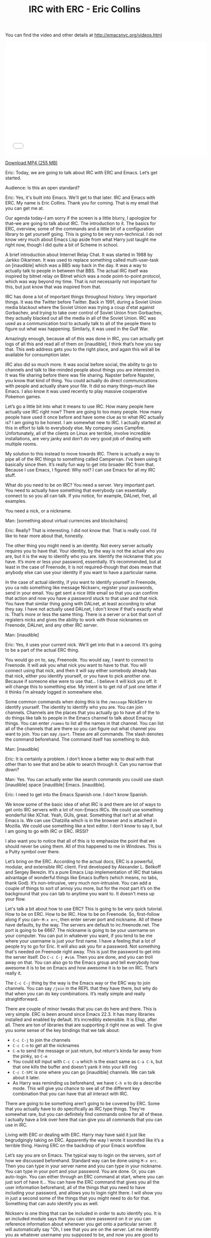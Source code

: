 #+TITLE: IRC with ERC - Eric Collins

You can find the video and other details at http://emacsnyc.org/videos.html

#+begin_html
<iframe width="640" height="360" src="//www.youtube.com/embed/l5u-907zUB0" frameborder="0" allowfullscreen></iframe>
#+end_html

[[https://s3-us-west-2.amazonaws.com/emacsnyc/irc-with-erc.mp4][Download MP4 (255 MB)]]

#+INDEX: ERC
Eric: Today, we are going to talk about IRC with ERC and Emacs. Let’s
get started. 

Audience: Is this an open standard? 

Eric: Yes, it's built into Emacs. We'll get to that later. IRC and
Emacs with ERC. My name is Eric Collins. Thank you for coming. That is
my email that you can get me at.

Our agenda today--I am sorry if the screen is a little blurry, I
apologize for that--we are going to talk about IRC. The introduction
to it. The basics for ERC, overview, some of the commands and a little
bit of a configuration library to get yourself going. This is going to
be very non-technical. I do not know very much about Emacs Lisp aside
from what Harry just taught me right now, though I did quite a bit of
Scheme in school.

A brief introduction about Internet Relay Chat. It was started in 1988
by Jarkko Oikarinen. It was used to replace something called
multi-user-task on [inaudible] which was a BBS way back in the day. It
was a way to actually talk to people in between that BBS. The actual IRC
itself was inspired by bitnet relay on Bitnet which was a
node point-to-point protocol, which was way beyond my time. That is not
necessarily not important for this, but just know that was inspired
from that.

IRC has done a lot of important things throughout history. Very
important things. It was the Twitter before Twitter. Back in 1991,
during a Soviet Union media blackout where the Soviet Union was trying a
coup d'etat against Gorbachev, and trying to take over control of Soviet
Union from Gorbachev, they actually blacked out all the media in
all of the Soviet Union. IRC was used as a communication tool to
actually talk to all of the people there to figure out what was
happening. Similarly, it was used in the Gulf War.

Amazingly enough, because all of this was done in IRC, you can
actually get logs of all this and read all of them on [inaudible], I
think that’s how you say that. This web address gets you to the right
place, and again this will all be available for consumption later. 

IRC also did so much more. It was social before social, the ability to
go to channels and talk to like-minded people about things you are
interested in. It was file sharing before there was file sharing.
Napster before Napster, you know that kind of thing. You could
actually do direct communications with people and actually share your
file. It did so many things--much like Emacs. I also know it was used
recently to play massive cooperative Pokemon games.

Let’s go a little bit into what it means to use IRC. How many people
here actually use IRC right now? There are going to too many people.
How many people have used it once before and have some clue as to what
IRC actually is? I am going to be honest. I am somewhat new to IRC. I
actually started at this in effort to talk to everybody else.
My company uses Campfire. Unfortunately, all of the clients on
Linux are terrible, involve incredible installations, are very
janky and don’t do very good job of dealing with multiple rooms.

My solution to this instead to move towards IRC. There is actually a
way to pipe all of the IRC things to something called Campervan. I’ve
been using it basically since then. It’s really fun way to get into
broader IRC from that. Because I use Emacs, I figured: Why not? I can
use Emacs for all my IRC stuff.

What do you need to be on IRC? You need a server. Very important part.
You need to actually have something that everybody can essentially
connect to so you all can talk. If you notice, for example,
DALnet, fnet, all examples. 

You need a nick, or a nickname.

Man: [something about virtual currencies and blockchains]

Eric: Really? That is interesting. I did not know that. That is really
cool. I’d like to hear more about that, honestly. 

The other thing you might need is an identity. Not every server
actually requires you to have that. Your identity, by the way is not the
actual who you are, but it is the way to identify who you are.
Identify the nickname that you have. It’s more or less your password,
essentially. It’s recommended, but at least in the case of Freenode,
it is not required--though that does mean that anybody else can use
your identity if you want to have a particular name. 

In the case of actual identity, if you want to identify yourself in
Freenode, you ca ndo something like message Nickserv, register your
passwords, send in your email. You get sent a nice little email so
that you can confirm that action and now you have a password stuck to
that user and that nick. You have that similar thing going with
DALnet, at least according to what they say. I have not actually used
DALnet, I don't know if that's exactly what is. That’s more or less
the same thing. There is a server or a bot that sort of registers
nicks and gives the ability to work with those nicknames on Freenode,
DALnet, and any other IRC server.

Man: [inaudible]

Eric: Yes, it uses your current nick. We'll get into that in a second.
It’s going to be a part of the actual ERC thing.

You would go on to, say, Freenode. You would say, I want to connect to
Freenode. It will ask you what nick you want to have to that. You will
connect using that nick, and then it will say either somebody already
has that nick, either you identify yourself, or you have to pick
another one. Because if someone else were to use that... I believe it
will kick you off. It will change this to something else. My intent is
to get rid of just one letter if it thinks I'm already logged in
somewhere else.

Some common commands when doing this is the =/message= NickServ to
identify yourself. The identity to identify who you are. You can join
channels. Channels are the places that you actually go to have all of
the to do things like talk to people in the Emacs channel to talk
about Emacsy things. You can enter =/names= to list all the names in
that channel. You can list all of the channels that are there so you
can figure out what channel you want to join. You can say =/part=.
These are all commands. The slash denotes the command beforehand.
The command itself has something to dob.

Man: [inaudible]

Eric: It is certainly a problem. I don’t know a better way to deal
with that other than to see that and be able to search through it. Can
you narrow that down?

Man: Yes. You can actually enter like search commands you could use
slash [inaudible] space [inaudible] Emacs. [inaudible].

Eric: I need to get into the Emacs Spanish one. I don't know Spanish.

We know some of the basic idea of what IRC is and there are lot of
ways to get onto IRC servers with a lot of non-Emacs IRCs. We could
use something wonderful like XChat. Yeah, GUIs, great. Something that
isn’t at all what Emacs is. We can use Chatzilla which is in the
browser and is attached in Mozilla. We could use something like a text
editor. I don’t know to say it, but I am going to go with IRC or ERC. IRSSI?

I also want you to notice that all of this is to emphasize the point
that we should never be using them. All of this happened to me in
Windows. This is a Putty symbol over there.

Let’s bring on the ERC. According to the actual docs, ERC is a
powerful, modular, and extensible IRC client. First developed by
Alexander L. Belikoff and Sergey Berezin. It’s a pure Emacs Lisp
implementation of IRC that takes advantage of wonderful things like
Emacs buffers (which means, no tabs, thank God). It’s non-intrusive,
very much non-intrusive. You can add a couple of things to sort of
annoy you more, but for the most part it’s on the background that you
can tab to anytime you want to. It doesn't mess up your flow.

Let's talk a bit about how to use ERC? This is going to be very quick
tutorial. How to be on ERC. How to be IRC. How to be on Freenode. So,
first--follow along if you can-- =M-x erc=, then enter server port and
nickname. All of these have defaults, by the way. The servers are
default to irc.freenode.net. The port is going to be 6667. The
nickname is going to be your username on your computer. You can put in
whatever you want, if you tend to be me where your username is just
your first name. I have a feeling that a lot of people try to go for
Eric. It will also ask you for a password. Not something that's needed
on Freenode right away. This is just the password to get into the
server itself. Do =C-c C-j #vim=. Then you are done, and you can troll
away on that. You can also go to the Emacs group and tell
everybody how awesome it is to be on Emacs and how awesome it is to be
on IRC. That’s really it.

The =C-c C-j= thing by the way is the Emacs way or the ERC way to join
channels. You can say =/join= in the REPL that they have there, but why
do that when you can do key combinations. It’s really simple and
really straightforward. 

There are couple of minor tweaks that you can do here and there. This
is very simple. ERC is been around since Emacs 22.3. It has many
libraries installed and enabled by default. It’s incredibly
extensible. It is Elisp, after all. There are ton of libraries that are
supporting it right now as well. To give you some sense of the key
bindings that we talk about:
- =C-c C-j= to join the channels
- =C-c C-n= to get all the nicknames
- =C-m= to send the message or just return, but return's kinda far away from the pinky, so =C-m=
- You could kill input with =C-c C-u= which is the exact same as =C-a C-k=, but that one kills the buffer and doesn't yank it into your kill ring
- =C-c C-SPC= is one where you can go [inaudible] channels. We can talk about it later. 
- As Harry was reminding us beforehand, we have =C-h m= to do a describe mode. This will give you chance to see all of the different key combination that you can have that all interact with IRC.

There are going to be something aren’t going to be covered by ERC.
Some that you actually have to do specifically as IRC type things.
They're somewhat rare, but you can definitely find commands online for
all of these. I actually have a link over here that can give you all
commands that you can use in IRC. 

Living with ERC or dealing with ERC. Harry may have said it just like
begrudgingly taking on ERC. Apparently the way I wrote it sounded like
it’s a terrible thing. Having ERC on the backdrop of your Emacs
workflow.

Let’s say you are on Emacs. The typical way to login on the servers,
sort of how we discussed beforehand. Standard way can be done using
=M-x erc=. Then you can type in your server name and you can type in
your nickname. You can type in your port and your password. You are
done. Or, you can auto-login. You can either through an ERC command at
start, where you can just sort of have it... You can have the ERC
command that gives you all the user information beforehand, all of the
things that you need to have including your password, and allows you
to login right there. I will show you in just a second some of the
things that you might need to do for that. Something that can auto
identify you as well.

#+INDEX: nickserv
Nickserv is one thing that can be included in order to auto
identify you. It is an included module says that you can store
password on it or you can reference information about whenever you get
onto a particular server. It will automatically say "Oh, I see that
you are on the server. Let me identify you as whatever username you
supposed to be, and now you are good to go. Don't worry about anything
else."

As we talked about before, with what Harry is talking about with setq,
you can set, really quickly, to say, "I don’t want you to ever ask me
about a password ever again." You have this long nice screen here
where you're setting a list of passwords. This is going to be for
whenever I login to Freenode. This is going to be for the nick that I
have. This Freenode password stored in my authinfo thing that I'm
loading beforehand. That ERC command that I use beforehand... you say,
you can set the server that you want to login and the port you want to
login to. Any time we use it, will automatically do that for you.

Man: [inaudible]

Eric: That’s right. Actually, Harry was just explaining that to me
that today when I asked "Why is it that I have to use a backtick
instead of just a quote?" It’s for substitution. Basically, just says,
see this comma, see this Freenode thing, if I had to define it here,
that I should substitute it automatically over here. In this case,
what’s going to happen is this, as soon as I start Emacs, is going to
log me in Freenode. This right here, the =setq erc-nickserv-passwords=,
the Nickserv ERC module is going to store that, and see it’s
associated to Freenode. See that and it will see that I am also logged
in with the same nick and it will use that password to identify me
with the Nickserve in Freenode.

Man: [inaudible]

Eric: Yes, this is actually a real substitution. There was also a
comma before this. Very important. I was pulling my hair in one point
saying, “Why the hell is this not working? I see this single quote. It
looks like it should work.” 

All right, joining a channel. This is one of the ones where I showed you how to =C-c C-j #vim= to troll away. This is one way to do it. You can
do that. You can do the typical IRC command =/join= in the REPL and then say
channel name. Or you can do even more. You can do the keystrokes of
=C-c C-j= then typing your channel name, because Emacs, why not. 

The problem is any time you join ERC, you have to do this manually.
Why do something manually when you can do it automatically? Let’s go
to auto-join. Auto-join gives us the ability to automatically join
things. I believe there's an auto-join module also enabled by default.
If you set a list of strings so the first one being the server that
you're on and the channel that you want to go to, you can do a list of
lists. Here you have debian.org being the IRC sort of string to look
for, and Freenode.net to be the string to look for it. By the way, I'm
not doing irc.freenode.net because it does do matching instead of just
equivalence. In this case, anyt ime I log in to Freenode.net, this
will automatically have me join the channel for thoughtbot and the
channel for Emacs. Very simple, very much makes your life easy so you
don’t have to join any of these things, and you just have to be there.
It supposed to be channel chat but apparently not.

#+INDEX: erc-track
Any time you are on a channel, any time you join a new channel, it
creates a new buffer. As in Emacs, anything that's in a buffer that
you can navigate to, you have a buffer command, you can have a
thousand of them open. It’s going to be a little bit difficult to
actually go to any single one of those buffers when you want to go to
something very specific, or you only want to go to the last one that
you think was running. There is a great library called =erc-track.el=,
I believe, also enabled by default, also included already, where
basically any time you are working, any time you join the channel, any
activity that may happen in that, it will let you know in the bottom
down here. Right here, this is showing that something is going on this
channel, this channel, and this channel. Just letting you know,
basically, a different color code for the kind of information that
last happened on that channel so I can know the level of importance.
Just a quick glance, non-intrusive, very easy. Anything like that may
have something active on it. (This will not show if nothing has
happened.) Anytime I want to go to any of this channels and cycle
through anything that has content actively produced on it, I hit =C-c
C-SPC= and that will automatically get me to that channel. That will
get me to one of these channels and I can cycle through them to see
what's happened. I will be doing that demonstration by the way with
all of this.

#+INDEX: erc-fill
Filling, this can be confusing and ugly to work with. Despite the fact
that it's in Emacs, you do sort of want to have the ability to work
with it such a way that there’s a good flow. There is a fill module
that is not included by default that you have to install through
package manager, Github or downloading the actual Elisp file. It gives
you a chance to pretty this up. Like, this would be confusing, this
name and it’s hard to parse through, especially if you haven’t colored
it like I have. You can actually do some nice stuff where you sort of
offset all of the nicks and other information so that it has its own
column and everything else goes through the sides so you can easily
parse what everybody else has said. That kind of stuff to beautify is
incredibly simple. This might be included by default. =(setq
erc-fill-function 'erc-fill-static)=. I just basically say twenty-two
characters set, that way everything is one column, twenty-two
characters in one column, and everything else is in the other column. Super simple.

#+INDEX: erc-image
Image support is pretty easy. There’s a library that you can get
through a package manager called =erc-image= or you can get it on
ELPA, MELPA. Just install it and then all you have to do is just say,
=(require 'erc)=, =(add-to-list 'erc-modules ...)= and then update
=erc-modules=. Automatically, when anybody says some link to any
image, it will try to figure out what that image is and display
immediately inline in Emacs or ERC.

Man: [inaudible]

Eric: That’s a great question. It does it. I don’t know actually.

Man: [inaudible]

Eric: That’s good to know. =erc-chess=... There's a bunch of other
libraries you can install. There's one where you can actually play a
game of chess with somebody over IRC and it's just as simple as saying
=/chess= nick. You do have to install the library beforehand. Direct
content and that’s it. I did want to make this actually kind of quick.

Everybody: [Applause]

